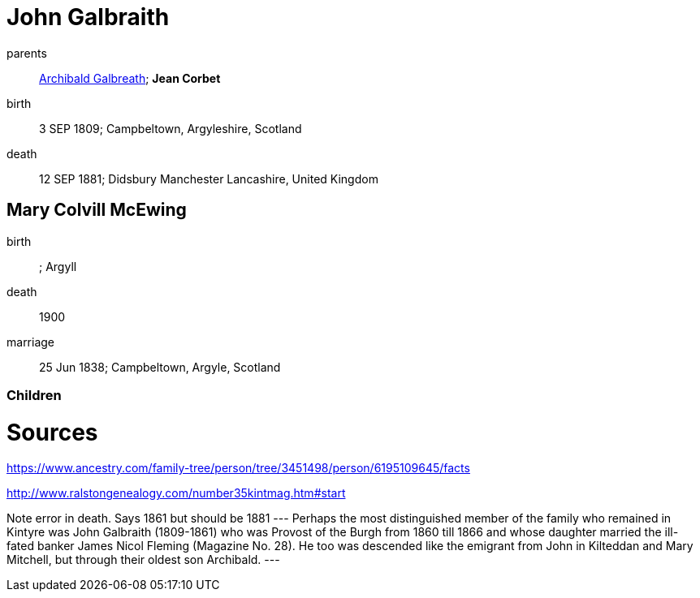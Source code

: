= John Galbraith

parents:: link:galbreath-archibald-1760.adoc[Archibald Galbreath]; *Jean Corbet*
birth:: 3 SEP 1809; Campbeltown, Argyleshire, Scotland
death:: 12 SEP 1881; Didsbury Manchester Lancashire, United Kingdom

== Mary Colvill McEwing

birth:: ; Argyll
death:: 1900
marriage:: 25 Jun 1838; Campbeltown, Argyle, Scotland

=== Children

= Sources

https://www.ancestry.com/family-tree/person/tree/3451498/person/6195109645/facts

http://www.ralstongenealogy.com/number35kintmag.htm#start

Note error in death.  Says 1861 but should be 1881
---
Perhaps the most distinguished member of the family who remained in Kintyre was John Galbraith (1809-1861) who was Provost of the Burgh from 1860 till 1866 and whose daughter married the ill-fated banker James Nicol Fleming (Magazine No. 28). He too was descended like the emigrant from John in Kilteddan and Mary Mitchell, but through their oldest son Archibald. 
---
